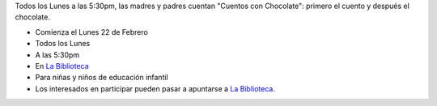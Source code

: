 .. title: Cuentos con Chocolate
.. slug: cuentos-con-chocolate
.. date: 2016-02-10 20:30
.. tags: Actividades
.. description: Todos los lunes a las 5:30 , las madres cuentan: Cuentos con Chocolate; primero el cuento y después el chocolate.

Todos los Lunes a las 5:30pm, las madres y padres cuentan "Cuentos con Chocolate": primero el cuento y después el chocolate.

- Comienza el Lunes 22 de Febrero
- Todos los Lunes
- A las 5:30pm
- En `La Biblioteca`_
- Para niñas y niños de educación infantil
- Los interesados en participar pueden pasar a apuntarse a `La Biblioteca`_.

.. thumbnail:: /2016/02/cuentos-con-chocolate.png

	`El cartel en PDF`_

.. previewimage: /2016/02/cuentos-con-chocolate.png

.. _`La Biblioteca`: http://biblioln.es/stories/la-biblioteca-de-los-navalmorales/contacto.html
.. _`El cartel en PDF`: /2016/02/cuentos-con-chocolate.pdf

